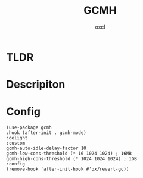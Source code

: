 #+TITLE: GCMH
#+AUTHOR: oxcl
#+PROPERTY: header-args :tangle yes
* TLDR
* Descripiton
* Config
#+BEGIN_SRC elisp
  (use-package gcmh
  :hook (after-init . gcmh-mode)
  :delight
  :custom
  gcmh-auto-idle-delay-factor 10
  gcmh-low-cons-threshold (* 16 1024 1024) ; 16MB
  gcmh-high-cons-threshold (* 1024 1024 1024) ; 1GB
  :config
  (remove-hook 'after-init-hook #'ox/revert-gc))
#+END_SRC
